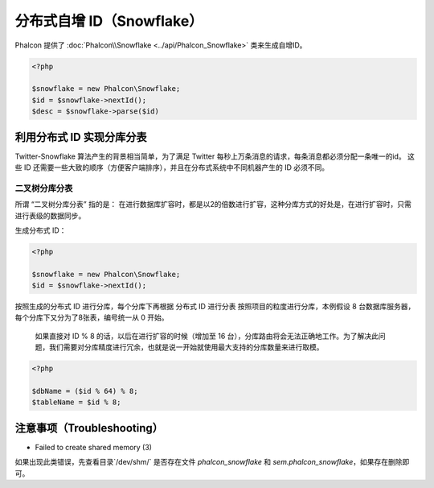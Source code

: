 分布式自增 ID（Snowflake）
==========================
Phalcon 提供了 :doc:`Phalcon\\Snowflake <../api/Phalcon_Snowflake>` 类来生成自增ID。

.. code-block:: php

    <?php

    $snowflake = new Phalcon\Snowflake;
    $id = $snowflake->nextId();
    $desc = $snowflake->parse($id)

利用分布式 ID 实现分库分表
--------------------------
Twitter-Snowflake 算法产生的背景相当简单，为了满足 Twitter 每秒上万条消息的请求，每条消息都必须分配一条唯一的id。
这些 ID 还需要一些大致的顺序（方便客户端排序），并且在分布式系统中不同机器产生的 ID 必须不同。

二叉树分库分表
^^^^^^^^^^^^^^

所谓 “二叉树分库分表” 指的是：
在进行数据库扩容时，都是以2的倍数进行扩容，这种分库方式的好处是，在进行扩容时，只需进行表级的数据同步。

生成分布式 ID：

.. code-block:: php

    <?php

    $snowflake = new Phalcon\Snowflake;
    $id = $snowflake->nextId();

按照生成的分布式 ID 进行分库，每个分库下再根据 分布式 ID 进行分表
按照项目的粒度进行分库，本例假设 8 台数据库服务器，每个分库下又分为了8张表，编号统一从 0 开始。

.. highlights::

    如果直接对 ID % 8 的话，以后在进行扩容的时候（增加至 16 台），分库路由将会无法正确地工作。为了解决此问题，我们需要对分库精度进行冗余，也就是说一开始就使用最大支持的分库数量来进行取模。


.. code-block:: php

    <?php

    $dbName = ($id % 64) % 8;
    $tableName = $id % 8;

注意事项（Troubleshooting）
---------------------------

* Failed to create shared memory (3)
如果出现此类错误，先查看目录`/dev/shm/` 是否存在文件 `phalcon_snowflake` 和 `sem.phalcon_snowflake`，如果存在删除即可。

